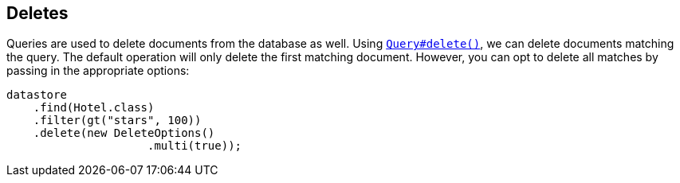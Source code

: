 == Deletes

Queries are used to delete documents from the database as well.
Using
link:++javadoc/dev/morphia/query/Query.html#delete()++[`Query#delete()`], we can delete documents matching the query.
The default operation will only delete the first matching document.
However, you can opt to delete all matches by passing in the appropriate options:

[source,java]
----
datastore
    .find(Hotel.class)
    .filter(gt("stars", 100))
    .delete(new DeleteOptions()
                     .multi(true));
----

